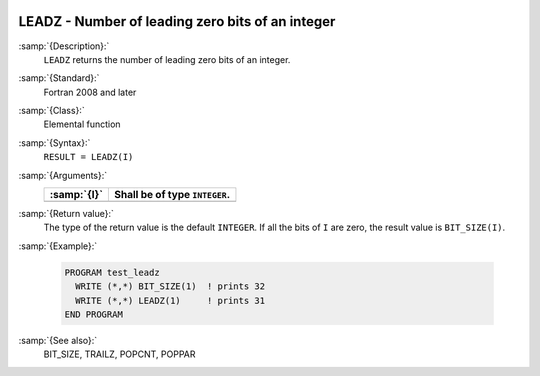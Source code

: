   .. _leadz:

LEADZ - Number of leading zero bits of an integer
*************************************************

.. index:: LEADZ

.. index:: zero bits

:samp:`{Description}:`
  ``LEADZ`` returns the number of leading zero bits of an integer.

:samp:`{Standard}:`
  Fortran 2008 and later

:samp:`{Class}:`
  Elemental function

:samp:`{Syntax}:`
  ``RESULT = LEADZ(I)``

:samp:`{Arguments}:`
  ===========  =============================
  :samp:`{I}`  Shall be of type ``INTEGER``.
  ===========  =============================
  ===========  =============================

:samp:`{Return value}:`
  The type of the return value is the default ``INTEGER``.
  If all the bits of ``I`` are zero, the result value is ``BIT_SIZE(I)``.

:samp:`{Example}:`

  .. code-block:: c++

    PROGRAM test_leadz
      WRITE (*,*) BIT_SIZE(1)  ! prints 32
      WRITE (*,*) LEADZ(1)     ! prints 31
    END PROGRAM

:samp:`{See also}:`
  BIT_SIZE, 
  TRAILZ, 
  POPCNT, 
  POPPAR


